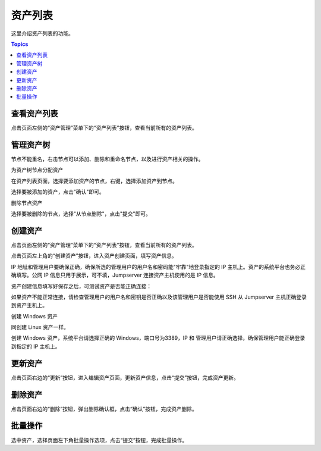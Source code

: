 资产列表
===========

这里介绍资产列表的功能。

.. contents:: Topics

.. _view_asset_list:

查看资产列表
`````````````

点击页面左侧的“资产管理”菜单下的“资产列表”按钮，查看当前所有的资产列表。

.. _create_asset_tree:

管理资产树
```````````````

节点不能重名，右击节点可以添加、删除和重命名节点，以及进行资产相关的操作。

.. image:: _static/img/asset_tree.jpg

为资产树节点分配资产

在资产列表页面，选择要添加资产的节点，右键，选择添加资产到节点。

.. image:: _static/img/add_asset_to_node.jpg

选择要被添加的资产，点击"确认"即可。

.. image:: _static/img/select_asset_to_node.jpg

删除节点资产

选择要被删除的节点，选择"从节点删除"，点击"提交"即可。

.. image:: _static/img/delete_asset_from_node.jpg


.. _create_asset:

创建资产
````````````

点击页面左侧的“资产管理”菜单下的“资产列表”按钮，查看当前所有的资产列表。

点击页面左上角的“创建资产”按钮，进入资产创建页面，填写资产信息。

IP 地址和管理用户要确保正确，确保所选的管理用户的用户名和密码能"牢靠"地登录指定的 IP 主机上。资产的系统平台也务必正确填写。公网 IP 信息只用于展示，可不填，Jumpserver 连接资产主机使用的是 IP 信息。

.. image:: _static/img/create_asset.jpg

资产创建信息填写好保存之后，可测试资产是否能正确连接：

.. image:: _static/img/check_asset_connect.jpg

如果资产不能正常连接，请检查管理用户的用户名和密钥是否正确以及该管理用户是否能使用 SSH 从 Jumpserver 主机正确登录到资产主机上。

创建 Windows 资产

同创建 Linux 资产一样。

创建 Windows 资产，系统平台请选择正确的 Windows，端口号为3389，IP 和 管理用户请正确选择，确保管理用户能正确登录到指定的 IP 主机上。

.. image:: _static/img/create_windows_asset.jpg

.. _update_asset:

更新资产
````````````

点击页面右边的“更新”按钮，进入编辑资产页面，更新资产信息，点击“提交”按钮，完成资产更新。

.. _delete_asset:

删除资产
`````````

点击页面右边的“删除”按钮，弹出删除确认框，点击“确认”按钮，完成资产删除。

.. _batch_operation:

批量操作
````````````

选中资产，选择页面左下角批量操作选项，点击“提交”按钮，完成批量操作。